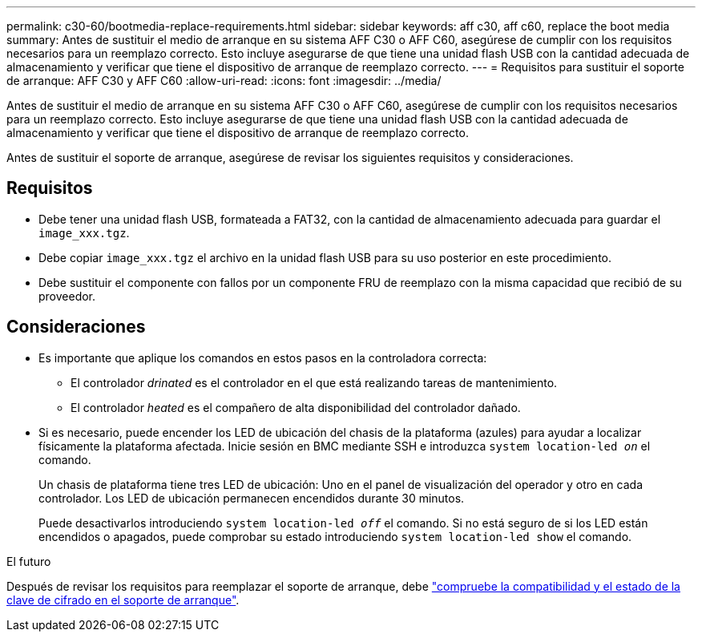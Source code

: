 ---
permalink: c30-60/bootmedia-replace-requirements.html 
sidebar: sidebar 
keywords: aff c30, aff c60, replace the boot media 
summary: Antes de sustituir el medio de arranque en su sistema AFF C30 o AFF C60, asegúrese de cumplir con los requisitos necesarios para un reemplazo correcto. Esto incluye asegurarse de que tiene una unidad flash USB con la cantidad adecuada de almacenamiento y verificar que tiene el dispositivo de arranque de reemplazo correcto. 
---
= Requisitos para sustituir el soporte de arranque: AFF C30 y AFF C60
:allow-uri-read: 
:icons: font
:imagesdir: ../media/


[role="lead"]
Antes de sustituir el medio de arranque en su sistema AFF C30 o AFF C60, asegúrese de cumplir con los requisitos necesarios para un reemplazo correcto. Esto incluye asegurarse de que tiene una unidad flash USB con la cantidad adecuada de almacenamiento y verificar que tiene el dispositivo de arranque de reemplazo correcto.

Antes de sustituir el soporte de arranque, asegúrese de revisar los siguientes requisitos y consideraciones.



== Requisitos

* Debe tener una unidad flash USB, formateada a FAT32, con la cantidad de almacenamiento adecuada para guardar el `image_xxx.tgz`.
* Debe copiar `image_xxx.tgz` el archivo en la unidad flash USB para su uso posterior en este procedimiento.
* Debe sustituir el componente con fallos por un componente FRU de reemplazo con la misma capacidad que recibió de su proveedor.




== Consideraciones

* Es importante que aplique los comandos en estos pasos en la controladora correcta:
+
** El controlador _drinated_ es el controlador en el que está realizando tareas de mantenimiento.
** El controlador _heated_ es el compañero de alta disponibilidad del controlador dañado.


* Si es necesario, puede encender los LED de ubicación del chasis de la plataforma (azules) para ayudar a localizar físicamente la plataforma afectada. Inicie sesión en BMC mediante SSH e introduzca `system location-led _on_` el comando.
+
Un chasis de plataforma tiene tres LED de ubicación: Uno en el panel de visualización del operador y otro en cada controlador. Los LED de ubicación permanecen encendidos durante 30 minutos.

+
Puede desactivarlos introduciendo `system location-led _off_` el comando. Si no está seguro de si los LED están encendidos o apagados, puede comprobar su estado introduciendo `system location-led show` el comando.



.El futuro
Después de revisar los requisitos para reemplazar el soporte de arranque, debe link:bootmedia-encryption-preshutdown-checks.html["compruebe la compatibilidad y el estado de la clave de cifrado en el soporte de arranque"].
